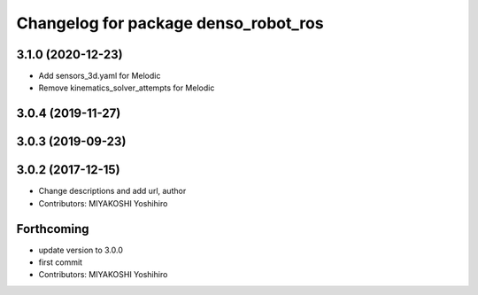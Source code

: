 ^^^^^^^^^^^^^^^^^^^^^^^^^^^^^^^^^^^^^
Changelog for package denso_robot_ros
^^^^^^^^^^^^^^^^^^^^^^^^^^^^^^^^^^^^^

3.1.0 (2020-12-23)
------------------
* Add sensors_3d.yaml for Melodic
* Remove kinematics_solver_attempts for Melodic

3.0.4 (2019-11-27)
------------------

3.0.3 (2019-09-23)
------------------

3.0.2 (2017-12-15)
------------------
* Change descriptions and add url, author
* Contributors: MIYAKOSHI Yoshihiro

Forthcoming
-----------
* update version to 3.0.0
* first commit
* Contributors: MIYAKOSHI Yoshihiro
